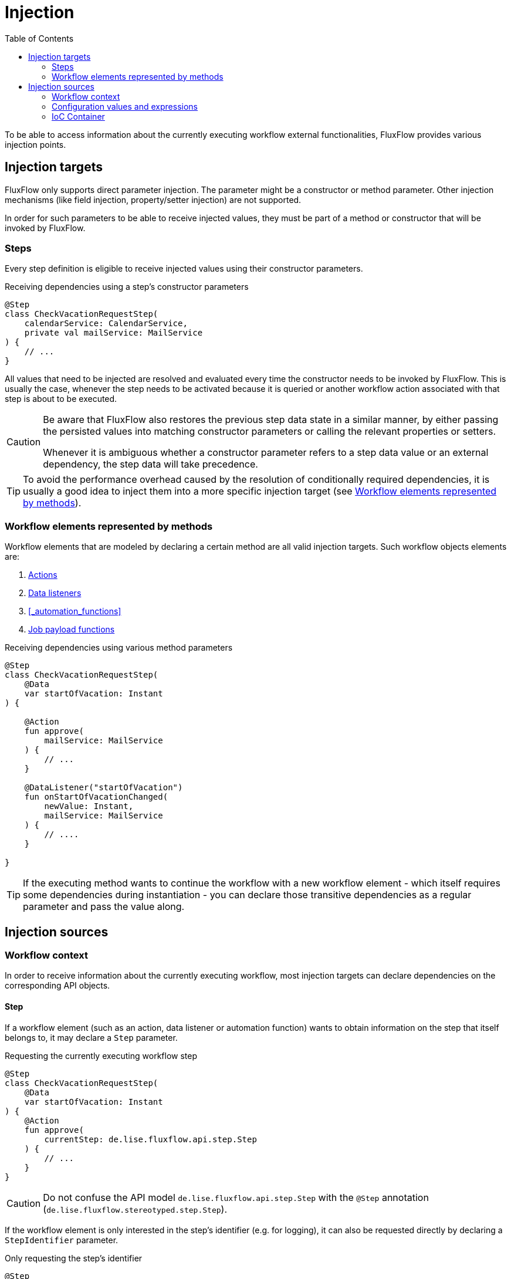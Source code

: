 = Injection
:toc:
:icons: font

To be able to access information about the currently executing workflow external functionalities,
FluxFlow provides various injection points.

== Injection targets
FluxFlow only supports direct parameter injection.
The parameter might be a constructor or method parameter.
Other injection mechanisms (like field injection, property/setter injection) are not supported.

In order for such parameters to be able to receive injected values,
they must be part of a method or constructor that will be invoked by FluxFlow.

=== Steps
Every step definition is eligible to receive injected values using their constructor parameters.

.Receiving dependencies using a step's constructor parameters
[source,kotlin]
----
@Step
class CheckVacationRequestStep(
    calendarService: CalendarService,
    private val mailService: MailService
) {
    // ...
}
----

All values that need to be injected are resolved
and evaluated every time the constructor needs to be invoked by FluxFlow.
This is usually the case,
whenever the step needs
to be activated because it is queried or another workflow action associated with that step is about to be executed.

[CAUTION]
====
Be aware that FluxFlow also restores the previous step data state in a similar manner,
by either passing the persisted values into matching constructor parameters
or calling the relevant properties or setters.

Whenever it is ambiguous whether a constructor parameter refers to a step data value or an external dependency,
the step data will take precedence.
====

[TIP]
====
To avoid the performance overhead caused by the resolution of conditionally required dependencies,
it is usually a good idea to inject them into a more specific injection target (see <<injection_targets_methods>>).
====

[id="injection_targets_methods"]
=== Workflow elements represented by methods
Workflow elements that are modeled by declaring a certain method are all valid injection targets.
Such workflow objects elements are:

. <<actions,Actions>>
. <<step_data_listen_for_changes,Data listeners>>
. <<_automation_functions>>
. <<_payload,Job payload functions>>


.Receiving dependencies using various method parameters
[source,kotlin]
----
@Step
class CheckVacationRequestStep(
    @Data
    var startOfVacation: Instant 
) {
    
    @Action
    fun approve(
        mailService: MailService
    ) {
        // ...
    }

    @DataListener("startOfVacation")
    fun onStartOfVacationChanged(
        newValue: Instant,
        mailService: MailService
    ) {
        // ....
    }
    
}
----

[TIP]
====
If the executing method wants to continue the workflow with a new workflow element
- which itself requires some dependencies during instantiation -
you can declare those transitive dependencies as a regular parameter and pass the value along.
====

== Injection sources

=== Workflow context
In order to receive information about the currently executing workflow,
most injection targets can declare dependencies on the corresponding API objects.

==== Step
If a workflow element
(such as an action, data listener or automation function) 
wants to obtain information on the step that itself belongs to,
it may declare a `Step` parameter.

.Requesting the currently executing workflow step
[source,kotlin]
----
@Step
class CheckVacationRequestStep(
    @Data
    var startOfVacation: Instant 
) {
    @Action
    fun approve(
        currentStep: de.lise.fluxflow.api.step.Step
    ) {
        // ...
    }
}
----

[CAUTION]
====
Do not confuse the API model `de.lise.fluxflow.api.step.Step` with the `@Step` annotation (`de.lise.fluxflow.stereotyped.step.Step`).
====

If the workflow element is only interested in the step's identifier (e.g. for logging),
it can also be requested directly by declaring a `StepIdentifier` parameter.

.Only requesting the step's identifier
[source,kotlin]
----
@Step
class CheckVacationRequestStep(
    @Data
    var startOfVacation: Instant 
) {
    @Action
    fun approve(
        currentStepId: StepIdentifier
    ) {
        // ...
    }
}
----

==== Workflow
Workflow elements can also request the associated workflow,
by declaring a `Workflow<>` parameter.
This injection source is available for all workflow elements.

.Requesting the currently executing workflow
[source,kotlin]
----
@Step
class CheckVacationRequestStep {
    
    @OnCreated
    fun sendNotification(
        workflow: Workflow<VacationRequest>, // <1>
    ) {
        // <2>
        notificationService.sendNewApprovalRequiredNotification(workflow.model.approvingManager)
    }
    
}
----
<1> This parameter will receive the currently executing workflow.
<2> The `notificationService` is only here to demonstrate how one could use the injected workflow's model to access further information.

[CAUTION]
====
Because of the JVM type erasure, the `Workflow<TModel>` 's generic type `TModel` will not be available at runtime.
You need to make sure, that the requested type indeed matches the workflow's model.
Otherwise, a `ClassCastException` might be thrown upon invocation.

This is also why the workflow's model cannot be injected directly.
====

If the workflow element is only interested in the workflow's identifier, it can also be requested directly be declaring a `WorkflowIdentifier` parameter.

.Only requesting the workflow's identifier 
[source,kotlin]
----
@Job
class SendVacationRequestReminderJob {
    private val log = LoggerFactory.getLogger(SendVacationRequestReminderJob::class.java)!!
    
    fun sendReminder(
        workflowIdentifier: WorkflowIdentifier
    ) {
        log.info("Sending reminder for workflow {}", workflowIdentifier)
    }
}
----

==== Job
A Job's payload function is additionally able to request the API object describing the currently executing job
by defining a `Job` parameter.

.Requesting the currently executing job
[source,kotlin]
----
@Job
class SendVacationRequestReminderJob {
    
    fun sendReminder(
        job: de.lise.fluxflow.api.job.Job
    ) {
        // ...
    }

}
----

[CAUTION]
====
Be sure not to confuse the correct `de.lise.fluxflow.api.job.Job` with any other `Job` type.
====

As with all identifier API objects, it's also possible only to request the job's identifier.
This is archived by defining a `JobIdentifier` parameter.

.Only requesting the job's identifier
[source,kotlin]
----
@Job
class SendVacationRequestReminderJob {
    
    fun sendReminder(
        jobIdentifier: JobIdentifier
    ) {
        // ...
    }

}
----

=== Configuration values and expressions
If a workflow element needs to access values from the current configuration or wants to evaluate custom expressions,
Spring's `@Value` annotation can be used.

.Requesting a configuration value
[source,kotlin]
----
@Step
class CheckVacationRequestStep {
    
    @OnCreated
    fun sendNotification(
        workflow: Workflow<VacationRequest>,
        @Value("\${notifications.vacationRequest.created:true}")
        notificationsEnabled: Boolean,
        notificationService: NotificationService,
    ) {
        if(!notificationsEnabled) {
            return
        }
        notificationService.sendNewApprovalRequiredNotification(workflow.model.approvingManager)
    }
    
}
----

[TIP]
====
More information regarding the `@Value` annotation and its features can be found within https://docs.spring.io/spring-framework/reference/core/beans/annotation-config/value-annotations.html[the Spring Documentation].
====

=== IoC Container
Last but not least, FluxFlow supports requesting dependencies from the inversion of control container.
In effect, all registered beans are available to be injected into workflow elements.

The dependency resolution is currently limited to evaluating the parameter's formal type.
Controlling the dependency resolution
using the bean's name or any other Spring Boot annotation is currently not supported.